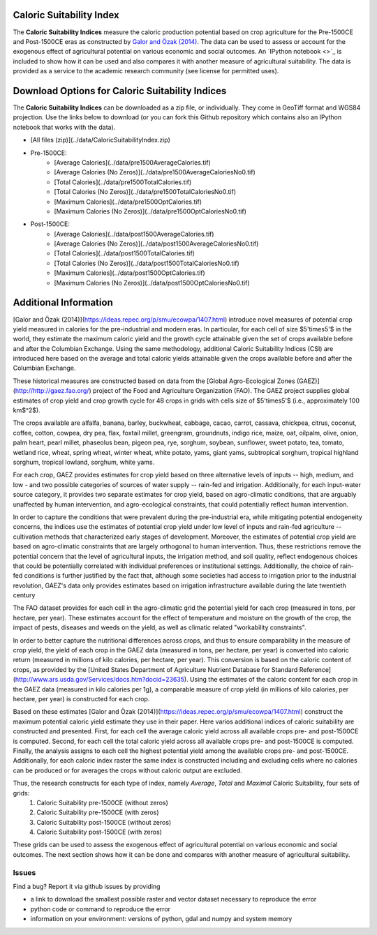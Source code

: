 |SMU|_ 
|Brown|_

Caloric Suitability Index
===========

|ÖmerÖzak|_

|OdedGalor|_


The **Caloric Suitability Indices** measure the caloric production potential based on crop agriculture for the Pre-1500CE and Post-1500CE eras as constructed by `Galor and Özak (2014) <https://ideas.repec.org/p/smu/ecowpa/1407.html>`_. The data can be used to assess or account for the exogenous effect of agricultural potential on various economic and social outcomes. An `IPython notebook <>`_ is included to show how it can be used and also compares it with another measure of agricultural suitability. The data is provided as a service to the academic research community (see license for permitted uses). 

Download Options for Caloric Suitability Indices
=========================================

The **Caloric Suitability Indices** can be downloaded as a zip file, or individually. They come in GeoTiff format and WGS84 projection. Use the links below to download (or you can fork this Github repository which contains also an IPython notebook that works with the data).

* [All files (zip)](../data/CaloricSuitabilityIndex.zip)

* Pre-1500CE:
    * [Average Calories](../data/pre1500AverageCalories.tif)
    * [Average Calories (No Zeros)](../data/pre1500AverageCaloriesNo0.tif)
    * [Total Calories](../data/pre1500TotalCalories.tif)
    * [Total Calories (No Zeros)](../data/pre1500TotalCaloriesNo0.tif)
    * [Maximum Calories](../data/pre1500OptCalories.tif)
    * [Maximum Calories (No Zeros)](../data/pre1500OptCaloriesNo0.tif)

* Post-1500CE:
    * [Average Calories](../data/post1500AverageCalories.tif)
    * [Average Calories (No Zeros)](../data/post1500AverageCaloriesNo0.tif)
    * [Total Calories](../data/post1500TotalCalories.tif)
    * [Total Calories (No Zeros)](../data/post1500TotalCaloriesNo0.tif)
    * [Maximum Calories](../data/post1500OptCalories.tif)
    * [Maximum Calories (No Zeros)](../data/post1500OptCaloriesNo0.tif)

Additional Information
===========

[Galor and Özak (2014)](https://ideas.repec.org/p/smu/ecowpa/1407.html) introduce novel measures of potential crop yield measured in calories for the pre-industrial and modern eras. In particular, for each cell of size $5'\times5'$ in the world, they estimate the maximum caloric yield and the growth cycle attainable given the set of crops available before and after the Columbian Exchange. Using the same methodology, additional Caloric Suitability Indices (CSI) are introduced here based on the average and total caloric yields attainable given the crops available before and after the Columbian Exchange.

These historical measures are constructed based on data from the [Global Agro-Ecological Zones (GAEZ)](http://http://gaez.fao.org/) project of the Food and Agriculture Organization (FAO). The GAEZ project supplies global estimates of crop yield and crop growth cycle for 48 crops in grids with cells size of $5'\times5'$ (i.e., approximately 100 km$^2$). 

The crops available are alfalfa, banana, barley, buckwheat, cabbage, cacao, carrot, cassava, chickpea, citrus, coconut, coffee, cotton, cowpea, dry pea, flax, foxtail millet, greengram, groundnuts, indigo rice, maize, oat, oilpalm, olive, onion, palm heart, pearl millet, phaseolus bean, pigeon pea, rye, sorghum, soybean, sunflower, sweet potato, tea, tomato, wetland rice, wheat, spring wheat, winter wheat, white potato, yams, giant yams, subtropical sorghum, tropical highland sorghum, tropical lowland, sorghum, white yams. 

For each crop, GAEZ provides estimates for crop yield based on three alternative levels of inputs -- high, medium, and low - and two possible categories of sources of water supply -- rain-fed and irrigation. Additionally, for each input-water source category, it provides two separate estimates for crop yield, based on agro-climatic conditions, that are arguably unaffected by human intervention, and agro-ecological constraints, that could potentially reflect human intervention. 

In order to capture the conditions that were prevalent during the pre-industrial era, while mitigating potential endogeneity concerns, the indices use the estimates of potential crop yield under low level of inputs and rain-fed agriculture -- cultivation methods that characterized early stages of development. Moreover, the estimates of potential crop yield are based on agro-climatic constraints that are largely orthogonal to human intervention. Thus, these restrictions remove the potential concern that the level of agricultural inputs, the irrigation method, and soil quality, reflect endogenous choices that could be potentially correlated with individual preferences or institutional settings. Additionally, the choice of rain-fed conditions is further justified by the fact that, although some societies had access to irrigation prior to the industrial revolution, GAEZ's data only provides estimates based on irrigation infrastructure available during the late twentieth century

The FAO dataset provides for each cell in the agro-climatic grid the potential yield for each crop (measured in tons, per hectare, per year). These estimates account for the effect of temperature and moisture on the growth of the crop, the impact of pests, diseases and weeds on the yield, as well as climatic related "workability constraints". 

In order to better capture the nutritional differences across crops, and thus to ensure comparability in the measure of crop yield, the yield of each crop in the GAEZ data (measured in tons, per hectare, per year) is converted into caloric return (measured in millions of kilo calories, per hectare, per year). This conversion is based on the caloric content of crops, as provided by the [United States Department of Agriculture Nutrient Database for Standard Reference](http://www.ars.usda.gov/Services/docs.htm?docid=23635). Using the estimates of the caloric content for each crop in the GAEZ data (measured in kilo calories per 1g), a comparable measure of crop yield (in millions of kilo calories, per hectare, per year) is constructed for each crop. 

Based on these estimates [Galor and Özak (2014)](https://ideas.repec.org/p/smu/ecowpa/1407.html) construct the maximum potential caloric yield estimate they use in their paper. Here varios additional indices of caloric suitability are constructed and presented. First, for each cell the average caloric yield across all available crops pre- and post-1500CE is computed. Second, for each cell the total caloric yield across all available crops pre- and post-1500CE is computed. Finally, the analysis assigns to each cell the highest potential yield among the available crops pre- and post-1500CE. Additionally, for each caloric index raster the same index is constructed including and excluding cells where no calories can be produced or for averages the crops without caloric output are excluded. 

Thus, the research constructs for each type of index, namely *Average*, *Total* and *Maximal* Caloric Suitability, four sets of grids: 
    1. Caloric Suitability pre-1500CE (without zeros)
    2. Caloric Suitability pre-1500CE (with zeros)
    3. Caloric Suitability post-1500CE (without zeros)
    4. Caloric Suitability post-1500CE (with zeros)

These grids can be used to assess the exogenous effect of agricultural potential on various economic and social outcomes. The next section shows how it can be done and compares with another measure of agricultural suitability.

Issues
------

Find a bug? Report it via github issues by providing

- a link to download the smallest possible raster and vector dataset necessary to reproduce the error
- python code or command to reproduce the error
- information on your environment: versions of python, gdal and numpy and system memory

.. |ÖmerÖzak| image:: ./pics/escher2-990x1804.jpg
                    :height: 100px
                    :width: 200 px
                    :scale: 50 %
.. _ÖmerÖzak: http://omerozak.com

.. |SMU| image:: ./pics/Logo-SMU-World.gif
.. _SMU: https://www.smu.edu/

.. |OdedGalor| image:: ./pics/ugt.jpg.gif
.. _OdedGalor: http://www.econ.brown.edu/fac/Oded_Galor/

.. |Brown| image:: ./pics/brown-logo.png
                    :height: 100px
                    :width: 200 px
                    :scale: 20 %
.. _Brown: https://www.brown.edu/

